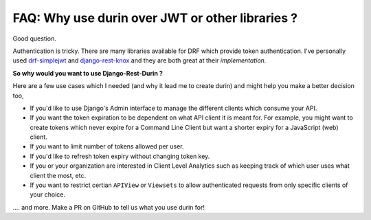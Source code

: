 FAQ: Why use durin over JWT or other libraries ?
=================================================

Good question.

Authentication is tricky. There are many libraries available for DRF which provide token authentication. 
I've personally used `drf-simplejwt <https://django-rest-framework-simplejwt.readthedocs.io/>`__ 
and `django-rest-knox <http://james1345.github.io/django-rest-knox/>`__ and they are both great at their `implementation`.

**So why would you want to use Django-Rest-Durin ?**

Here are a few use cases which I needed (and why it lead me to create durin) 
and might help you make a better decision too,

- If you'd like to use Django's Admin interface to manage the different clients which consume your API.
- If you want the token expiration to be dependent on what API client it is meant for. 
  For example, you might want to create tokens which never expire for a Command Line Client but want a shorter expiry for a JavaScript (web) client.
- If you want to limit number of tokens allowed per user.
- If you'd like to refresh token expiry without changing token key.
- If you or your organization are interested in Client Level Analytics such as keeping track of which user uses what client the most, etc.
- If you want to restrict certian ``APIView`` or ``Viewsets`` to allow authenticated requests from only specific clients of your choice.

.... and more. Make a PR on GitHub to tell us what you use durin for!